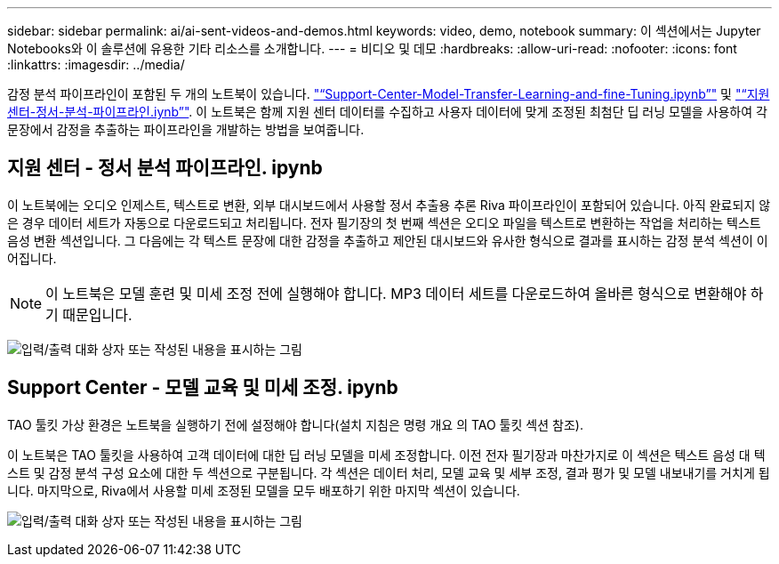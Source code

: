 ---
sidebar: sidebar 
permalink: ai/ai-sent-videos-and-demos.html 
keywords: video, demo, notebook 
summary: 이 섹션에서는 Jupyter Notebooks와 이 솔루션에 유용한 기타 리소스를 소개합니다. 
---
= 비디오 및 데모
:hardbreaks:
:allow-uri-read: 
:nofooter: 
:icons: font
:linkattrs: 
:imagesdir: ../media/


[role="lead"]
감정 분석 파이프라인이 포함된 두 개의 노트북이 있습니다. https://nbviewer.jupyter.org/github/NetAppDocs/netapp-solutions/blob/main/media/Support-Center-Model-Transfer-Learning-and-Fine-Tuning.ipynb["“Support-Center-Model-Transfer-Learning-and-fine-Tuning.ipynb”"] 및 link:https://nbviewer.jupyter.org/github/NetAppDocs/netapp-solutions/blob/main/media/Support-Center-Sentiment-Analysis-Pipeline.ipynb["“지원 센터-정서-분석-파이프라인.iynb”"]. 이 노트북은 함께 지원 센터 데이터를 수집하고 사용자 데이터에 맞게 조정된 최첨단 딥 러닝 모델을 사용하여 각 문장에서 감정을 추출하는 파이프라인을 개발하는 방법을 보여줍니다.



== 지원 센터 - 정서 분석 파이프라인. ipynb

이 노트북에는 오디오 인제스트, 텍스트로 변환, 외부 대시보드에서 사용할 정서 추출용 추론 Riva 파이프라인이 포함되어 있습니다. 아직 완료되지 않은 경우 데이터 세트가 자동으로 다운로드되고 처리됩니다. 전자 필기장의 첫 번째 섹션은 오디오 파일을 텍스트로 변환하는 작업을 처리하는 텍스트 음성 변환 섹션입니다. 그 다음에는 각 텍스트 문장에 대한 감정을 추출하고 제안된 대시보드와 유사한 형식으로 결과를 표시하는 감정 분석 섹션이 이어집니다.


NOTE: 이 노트북은 모델 훈련 및 미세 조정 전에 실행해야 합니다. MP3 데이터 세트를 다운로드하여 올바른 형식으로 변환해야 하기 때문입니다.

image:ai-sent-image12.png["입력/출력 대화 상자 또는 작성된 내용을 표시하는 그림"]



== Support Center - 모델 교육 및 미세 조정. ipynb

TAO 툴킷 가상 환경은 노트북을 실행하기 전에 설정해야 합니다(설치 지침은 명령 개요 의 TAO 툴킷 섹션 참조).

이 노트북은 TAO 툴킷을 사용하여 고객 데이터에 대한 딥 러닝 모델을 미세 조정합니다. 이전 전자 필기장과 마찬가지로 이 섹션은 텍스트 음성 대 텍스트 및 감정 분석 구성 요소에 대한 두 섹션으로 구분됩니다. 각 섹션은 데이터 처리, 모델 교육 및 세부 조정, 결과 평가 및 모델 내보내기를 거치게 됩니다. 마지막으로, Riva에서 사용할 미세 조정된 모델을 모두 배포하기 위한 마지막 섹션이 있습니다.

image:ai-sent-image13.png["입력/출력 대화 상자 또는 작성된 내용을 표시하는 그림"]
